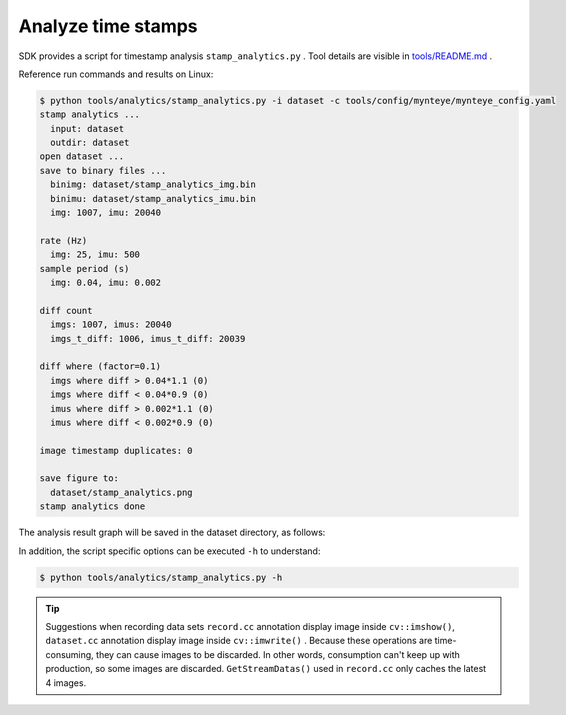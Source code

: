 .. _analytics_stamp:

Analyze time stamps
====================

SDK provides a script for timestamp analysis ``stamp_analytics.py`` . Tool details are visible in `tools/README.md <https://github.com/slightech/MYNT-EYE-S-SDK/tree/master/tools>`_ .

Reference run commands and results on Linux:

.. code-block:: bash

  $ python tools/analytics/stamp_analytics.py -i dataset -c tools/config/mynteye/mynteye_config.yaml
  stamp analytics ...
    input: dataset
    outdir: dataset
  open dataset ...
  save to binary files ...
    binimg: dataset/stamp_analytics_img.bin
    binimu: dataset/stamp_analytics_imu.bin
    img: 1007, imu: 20040

  rate (Hz)
    img: 25, imu: 500
  sample period (s)
    img: 0.04, imu: 0.002

  diff count
    imgs: 1007, imus: 20040
    imgs_t_diff: 1006, imus_t_diff: 20039

  diff where (factor=0.1)
    imgs where diff > 0.04*1.1 (0)
    imgs where diff < 0.04*0.9 (0)
    imus where diff > 0.002*1.1 (0)
    imus where diff < 0.002*0.9 (0)

  image timestamp duplicates: 0

  save figure to:
    dataset/stamp_analytics.png
  stamp analytics done

The analysis result graph will be saved in the dataset directory, as follows:

.. image:: ../../images/stamp_analytics.png

In addition, the script specific options can be executed ``-h`` to understand:

.. code-block:: bash

  $ python tools/analytics/stamp_analytics.py -h

.. tip::

  Suggestions when recording data sets ``record.cc`` annotation display image inside ``cv::imshow()``, ``dataset.cc`` annotation display image inside ``cv::imwrite()`` . Because these operations are time-consuming, they can cause images to be discarded. In other words, consumption can't keep up with production, so some images are discarded. ``GetStreamDatas()`` used in ``record.cc`` only caches the latest 4 images.
